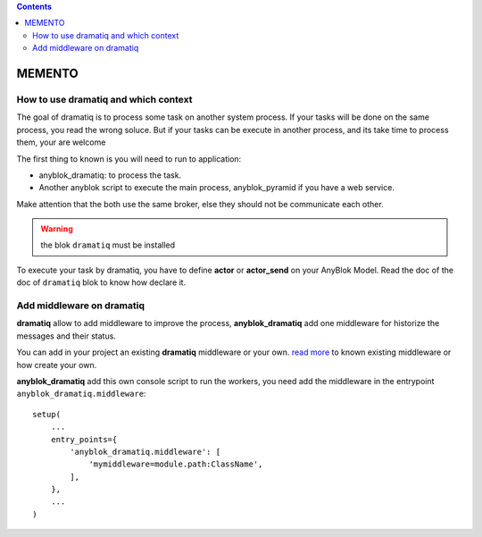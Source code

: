 .. This file is a part of the AnyBlok / Dramatiq project
..
..    Copyright (C) 2017 Jean-Sebastien SUZANNE <jssuzanne@anybox.fr>
..
.. This Source Code Form is subject to the terms of the Mozilla Public License,
.. v. 2.0. If a copy of the MPL was not distributed with this file,You can
.. obtain one at http://mozilla.org/MPL/2.0/.

.. contents::

MEMENTO
=======

How to use dramatiq and which context
-------------------------------------

The goal of dramatiq is to process some task on another system process. 
If your tasks will be done on the same process, you read the wrong soluce.
But if your tasks can be execute in another process, and its take time to process them, your are welcome

The first thing to known is you will need to run to application:

* anyblok_dramatiq: to process the task.
* Another anyblok script to execute the main process, anyblok_pyramid if you have a web service.

Make attention that the both use the same broker, else they should not be communicate each other.

.. warning:: 

    the blok ``dramatiq`` must be installed

To execute your task by dramatiq, you have to define **actor** or **actor_send** on your AnyBlok Model. 
Read the doc of the doc of ``dramatiq`` blok to know how declare it.


Add middleware on dramatiq
--------------------------

**dramatiq** allow to add middleware to improve the process, **anyblok_dramatiq** add one middleware for historize the messages and their status.

You can add in your project an existing **dramatiq** middleware or your own. `read more <https://dramatiq.io/reference.html#middleware>`_ to known existing middleware or how create your own.

**anyblok_dramatiq** add this own console script to run the workers, you need add the middleware in the entrypoint ``anyblok_dramatiq.middleware``::

    setup(
        ...
        entry_points={
            'anyblok_dramatiq.middleware': [
                'mymiddleware=module.path:ClassName',
            ],
        },
        ...
    )

